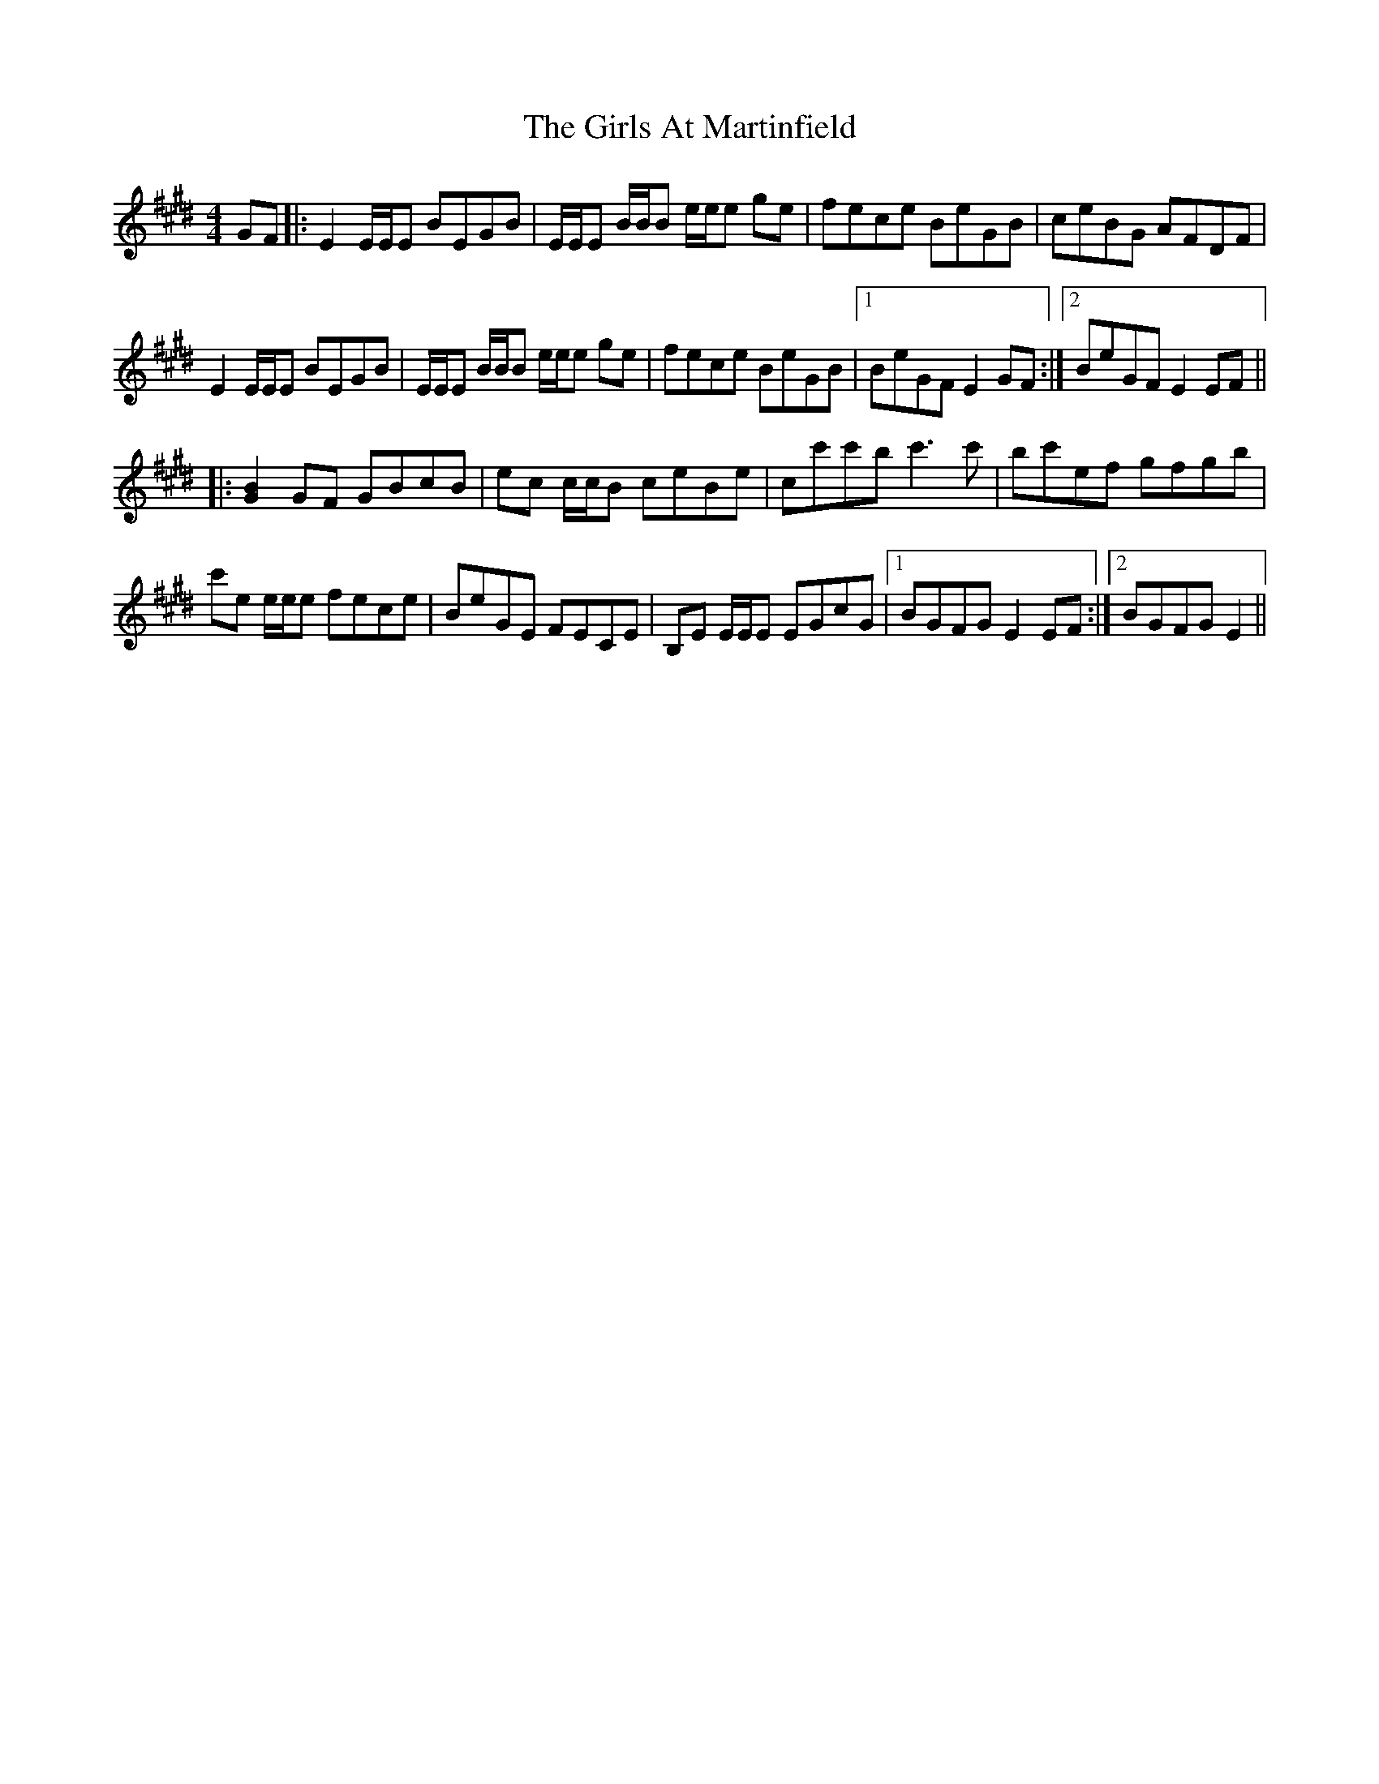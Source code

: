 X: 15285
T: Girls At Martinfield, The
R: reel
M: 4/4
K: Emajor
GF|:E2 E/E/E BEGB|E/E/E B/B/B e/e/e ge|fece BeGB|ceBG AFDF|
E2 E/E/E BEGB|E/E/E B/B/B e/e/e ge|fece BeGB|1 BeGF E2 GF:|2 BeGF E2 EF||
|:[G2B2]GF GBcB|ec c/c/B ceBe|cc'c'b c'3 c'|bc'ef gfgb|
c'e e/e/e fece|BeGE FECE|B,E E/E/E EGcG|1 BGFG E2 EF:|2 BGFG E2||

